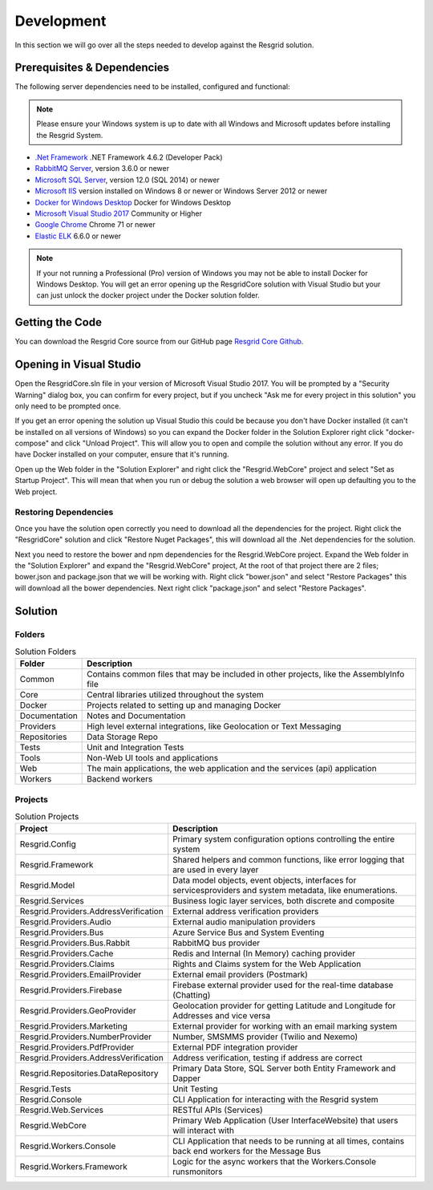 #######
Development
#######

In this section we will go over all the steps needed to develop against the Resgrid solution. 

.. _development_prerequisites:

Prerequisites & Dependencies
****************************

The following server dependencies need to be installed, configured and functional:

.. note:: Please ensure your Windows system is up to date with all Windows and Microsoft updates before installing the Resgrid System.

* `.Net Framework <https://dotnet.microsoft.com/download/visual-studio-sdks?utm_source=getdotnetsdk&utm_medium=referral>`_ .NET Framework 4.6.2 (Developer Pack)
* `RabbitMQ Server <https://www.rabbitmq.com>`_, version 3.6.0 or newer
* `Microsoft SQL Server <https://www.microsoft.com/en-us/sql-server/default.aspx>`_, version 12.0 (SQL 2014) or newer
* `Microsoft IIS <https://www.iis.net/>`_ version installed on Windows 8 or newer or Windows Server 2012 or newer
* `Docker for Windows Desktop <https://docs.docker.com/docker-for-windows/install/>`_ Docker for Windows Desktop
* `Microsoft Visual Studio 2017 <https://visualstudio.microsoft.com/downloads/>`_ Community or Higher
* `Google Chrome <https://www.google.com/chrome/>`_ Chrome 71 or newer
* `Elastic ELK <https://www.elastic.co/guide/en/elastic-stack/current/installing-elastic-stack.html>`_ 6.6.0 or newer

.. note:: If your not running a Professional (Pro) version of Windows you may not be able to install Docker for Windows Desktop. You will get an error opening up the ResgridCore solution with Visual Studio but your can just unlock the docker project under the Docker solution folder.

Getting the Code
****************************

You can download the Resgrid Core source from our GitHub page `Resgrid Core Github <https://github.com/Resgrid/Core>`_.

Opening in Visual Studio
****************************

Open the ResgridCore.sln file in your version of Microsoft Visual Studio 2017. You will be prompted by a "Security Warning" dialog box, you can confirm for every project, but if you uncheck "Ask me for every project in this solution" you only need to be prompted once.

If you get an error opening the solution up Visual Studio this could be because you don't have Docker installed (it can't be installed on all versions of Windows) so you can expand the Docker folder in the Solution Explorer right click "docker-compose" and click "Unload Project". This will allow you to open and compile the solution without any error. If you do have Docker installed on your computer, ensure that it's running.

Open up the Web folder in the "Solution Explorer" and right click the "Resgrid.WebCore" project and select "Set as Startup Project". This will mean that when you run or debug the solution a web browser will open up defaulting you to the Web project.

Restoring Dependencies 
=======================

Once you have the solution open correctly you need to download all the dependencies for the project. Right click the "ResgridCore" solution and click "Restore Nuget Packages", this will download all the .Net dependencies for the solution.

Next you need to restore the bower and npm dependencies for the Resgrid.WebCore project. Expand the Web folder in the "Solution Explorer" and expand the "Resgrid.WebCore" project, At the root of that project there are 2 files; bower.json and package.json that we will be working with. Right click "bower.json" and select "Restore Packages" this will download all the bower dependencies. Next right click "package.json" and select "Restore Packages". 

Solution
****************************

Folders 
=======================

.. list-table:: Solution Folders
   :header-rows: 1

   * - Folder
     - Description
   * - Common
     - Contains common files that may be included in other projects, like the AssemblyInfo file
   * - Core
     - Central libraries utilized throughout the system
   * - Docker
     - Projects related to setting up and managing Docker
   * - Documentation
     - Notes and Documentation
   * - Providers
     - High level external integrations, like Geolocation or Text Messaging
   * - Repositories
     - Data Storage Repo
   * - Tests
     - Unit and Integration Tests
   * - Tools
     - Non-Web UI tools and applications
   * - Web
     - The main applications, the web application and the services (api) application
   * - Workers
     - Backend workers

Projects 
=======================

.. list-table:: Solution Projects
   :header-rows: 1

   * - Project
     - Description
   * - Resgrid.Config
     - Primary system configuration options controlling the entire system
   * - Resgrid.Framework
     - Shared helpers and common functions, like error logging that are used in every layer
   * - Resgrid.Model
     - Data model objects, event objects, interfaces for services\providers and system metadata, like enumerations. 
   * - Resgrid.Services
     - Business logic layer services, both discrete and composite 
   * - Resgrid.Providers.AddressVerification
     - External address verification providers
   * - Resgrid.Providers.Audio
     - External audio manipulation providers
   * - Resgrid.Providers.Bus
     - Azure Service Bus and System Eventing
   * - Resgrid.Providers.Bus.Rabbit
     - RabbitMQ bus provider
   * - Resgrid.Providers.Cache
     - Redis and Internal (In Memory) caching provider
   * - Resgrid.Providers.Claims
     - Rights and Claims system for the Web Application
   * - Resgrid.Providers.EmailProvider
     - External email providers (Postmark)
   * - Resgrid.Providers.Firebase
     - Firebase external provider used for the real-time database (Chatting)
   * - Resgrid.Providers.GeoProvider
     - Geolocation provider for getting Latitude and Longitude for Addresses and vice versa
   * - Resgrid.Providers.Marketing
     - External provider for working with an email marking system
   * - Resgrid.Providers.NumberProvider
     - Number, SMS\MMS provider (Twilio and Nexemo)
   * - Resgrid.Providers.PdfProvider
     - External PDF integration provider
   * - Resgrid.Providers.AddressVerification
     - Address verification, testing if address are correct
   * - Resgrid.Repositories.DataRepository
     - Primary Data Store, SQL Server both Entity Framework and Dapper
   * - Resgrid.Tests
     - Unit Testing
   * - Resgrid.Console
     - CLI Application for interacting with the Resgrid system
   * - Resgrid.Web.Services
     - RESTful APIs (Services)
   * - Resgrid.WebCore
     - Primary Web Application (User Interface\Website) that users will interact with
   * - Resgrid.Workers.Console
     - CLI Application that needs to be running at all times, contains back end workers for the Message Bus
   * - Resgrid.Workers.Framework
     - Logic for the async workers that the Workers.Console runs\monitors